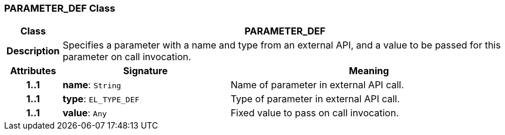 === PARAMETER_DEF Class

[cols="^1,3,5"]
|===
h|*Class*
2+^h|*PARAMETER_DEF*

h|*Description*
2+a|Specifies a parameter with a name and type from an external API, and a value to be passed for this parameter on call invocation.

h|*Attributes*
^h|*Signature*
^h|*Meaning*

h|*1..1*
|*name*: `String`
a|Name of parameter in external API call.

h|*1..1*
|*type*: `EL_TYPE_DEF`
a|Type of parameter in external API call.

h|*1..1*
|*value*: `Any`
a|Fixed value to pass on call invocation.
|===
